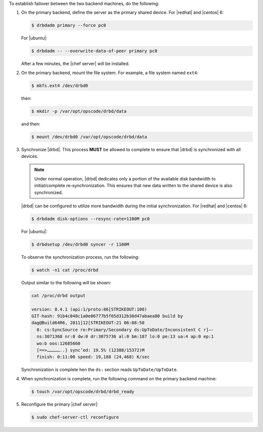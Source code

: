 .. The contents of this file may be included in multiple topics.
.. This file should not be changed in a way that hinders its ability to appear in multiple documentation sets.

To establish failover between the two backend machines, do the following:

#. On the primary backend, define the server as the primary shared device. For |redhat| and |centos| 6:

   .. code-block:: bash
      
      $ drbdadm primary --force pc0

   For |ubuntu|:

   .. code-block:: bash
      
      $ drbdadm -- --overwrite-data-of-peer primary pc0

   After a few minutes, the |chef server| will be installed.

#. On the primary backend, mount the file system. For example, a file system named ``ext4``:

   .. code-block:: bash
      
      $ mkfs.ext4 /dev/drbd0

   then:

   .. code-block:: bash
      
      $ mkdir -p /var/opt/opscode/drbd/data

   and then:

   .. code-block:: bash
      
      $ mount /dev/drbd0 /var/opt/opscode/drbd/data

#. Synchronize |drbd|. This process **MUST** be allowed to complete to ensure that |drbd| is synchronized with all devices. 

   .. note:: Under normal operation, |drbd| dedicates only a portion of the available disk bandwidth to initial/complete re-synchronization. This ensures that new data written to the shared device is also synchronized.

   |drbd| can be configured to utilize more bandwidth during the initial synchronization. For |redhat| and |centos| 6:

   .. code-block:: bash
      
      $ drbdadm disk-options --resync-rate=1100M pc0

   For |ubuntu|:

   .. code-block:: bash
      
      $ drbdsetup /dev/drbd0 syncer -r 1100M

   To observe the synchronization process, run the following:

   .. code-block:: bash

      $ watch -n1 cat /proc/drbd

   Output similar to the following will be shown:

   .. code-block:: bash

      cat /proc/drbd output
   
      version: 8.4.1 (api:1/proto:86[STRIKEOUT:100)
      GIT-hash: 91b4c048c1a0e06777b5f65d312b38d47abaea80 build by
      dag@Build64R6, 2011]12[STRIKEOUT:21 06:08:50
        0: cs:SyncSource ro:Primary/Secondary ds:UpToDate/Inconsistent C r]—-
        ns:3071368 nr:0 dw:0 dr:3075736 al:0 bm:187 lo:0 pe:13 ua:4 ap:0 ep:1
        wo:b oos:12685660
        [==>……………..] sync’ed: 19.5% (12388/15372)M
        finish: 0:11:00 speed: 19,188 (24,468) K/sec

   Synchronization is complete hen the ``ds:`` section reads ``UpToDate/UpToDate``.

#. When synchronization is complete, run the following command on the primary backend machine:

   .. code-block:: bash

      $ touch /var/opt/opscode/drbd/drbd_ready

#. Reconfigure the primary |chef server|:

   .. code-block:: bash
      
      $ sudo chef-server-ctl reconfigure

